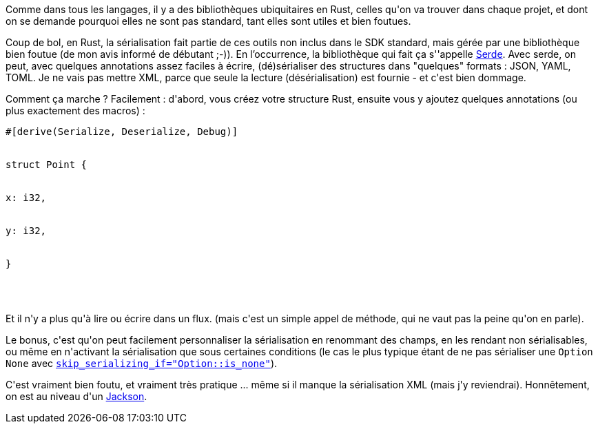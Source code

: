 :jbake-type: post
:jbake-status: published
:jbake-title: Sérialiser des données en Rust
:jbake-tags: json,rust,sérialisation,xml,_mois_août,_année_2018
:jbake-date: 2018-08-12
:jbake-depth: ../../../../
:jbake-uri: wordpress/2018/08/12/serialiser-des-donnees-en-rust.adoc
:jbake-excerpt: 
:jbake-source: https://riduidel.wordpress.com/2018/08/12/serialiser-des-donnees-en-rust/
:jbake-style: wordpress

++++
<p>
Comme dans tous les langages, il y a des bibliothèques ubiquitaires en Rust, celles qu'on va trouver dans chaque projet, et dont on se demande pourquoi elles ne sont pas standard, tant elles sont utiles et bien foutues.
</p>
<p>
Coup de bol, en Rust, la sérialisation fait partie de ces outils non inclus dans le SDK standard, mais gérée par une bibliothèque bien foutue (de mon avis informé de débutant ;-)). En l’occurrence, la bibliothèque qui fait ça s''appelle <a href="https://serde.rs/">Serde</a>. Avec serde, on peut, avec quelques annotations assez faciles à écrire, (dé)sérialiser des structures dans "quelques" formats : JSON, YAML, TOML. Je ne vais pas mettre XML, parce que seule la lecture (désérialisation) est fournie - et c'est bien dommage.
</p>
<p>
Comment ça marche ? Facilement : d'abord, vous créez votre structure Rust, ensuite vous y ajoutez quelques annotations (ou plus exactement des macros) :
<br/>
<pre>#[derive(Serialize, Deserialize, Debug)]
<br/>
struct Point {
<br/>
x: i32,
<br/>
y: i32,
<br/>
}
<br/>
</pre>
<br/>
Et il n'y a plus qu'à lire ou écrire dans un flux. (mais c'est un simple appel de méthode, qui ne vaut pas la peine qu'on en parle).
</p>
<p>
Le bonus, c'est qu'on peut facilement personnaliser la sérialisation en renommant des champs, en les rendant non sérialisables, ou même en n'activant la sérialisation que sous certaines conditions (le cas le plus typique étant de ne pas sérialiser une <code>Option</code> <code>None</code> avec <a href="https://serde.rs/field-attrs.html#serdeskipserializingif--path"><code>skip_serializing_if="Option::is_none"</code></a>).
</p>
<p>
C'est vraiment bien foutu, et vraiment très pratique ... même si il manque la sérialisation XML (mais j'y reviendrai). Honnêtement, on est au niveau d'un <a href="https://github.com/FasterXML/jackson">Jackson</a>.
</p>
++++